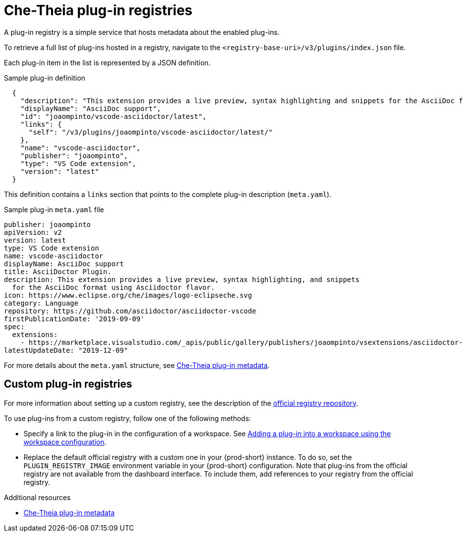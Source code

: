 // Module included in the following assemblies:
//
// publishing-che-theia-plug-ins

[id="che-theia-plug-in-registries_{context}"]
= Che-Theia plug-in registries

A plug-in registry is a simple service that hosts metadata about the enabled plug-ins.

To retrieve a full list of plug-ins hosted in a registry, navigate to the `<registry-base-uri>/v3/plugins/index.json` file.

Each plug-in item in the list is represented by a JSON definition.

.Sample plug-in definition
[source,json]
----
  {
    "description": "This extension provides a live preview, syntax highlighting and snippets for the AsciiDoc format using Asciidoctor flavor.",
    "displayName": "AsciiDoc support",
    "id": "joaompinto/vscode-asciidoctor/latest",
    "links": {
      "self": "/v3/plugins/joaompinto/vscode-asciidoctor/latest/" 
    },
    "name": "vscode-asciidoctor",
    "publisher": "joaompinto",
    "type": "VS Code extension",
    "version": "latest"
  }
----

This definition contains a `links` section that points to the complete plug-in description (`meta.yaml`).

.Sample plug-in `meta.yaml` file
[source,yaml]
----
publisher: joaompinto
apiVersion: v2
version: latest
type: VS Code extension
name: vscode-asciidoctor
displayName: AsciiDoc support
title: AsciiDoctor Plugin.
description: This extension provides a live preview, syntax highlighting, and snippets
  for the AsciiDoc format using Asciidoctor flavor.
icon: https://www.eclipse.org/che/images/logo-eclipseche.svg
category: Language
repository: https://github.com/asciidoctor/asciidoctor-vscode
firstPublicationDate: '2019-09-09'
spec:
  extensions:
    - https://marketplace.visualstudio.com/_apis/public/gallery/publishers/joaompinto/vsextensions/asciidoctor-vscode/2.7.6/vspackage
latestUpdateDate: "2019-12-09"
----

For more details about the `meta.yaml` structure, see xref:end-user-guide:what-is-a-che-theia-plug-in.adoc#che-theia-plug-in-metadata_{context}[Che-Theia plug-in metadata].

[id="custom-plug-in-registries_{context}"]
== Custom plug-in registries

For more information about setting up a custom registry, see the description of the link:https://github.com/eclipse/che-plugin-registry[official registry repository].

To use plug-ins from a custom registry, follow one of the following methods:

* Specify a link to the plug-in in the configuration of a workspace. See xref:adding-a-plug-in-by-configuring-a-workspace_{context}[Adding a plug-in into a workspace using the workspace configuration].

* Replace the default official registry with a custom one in your {prod-short} instance. To do so, set the `PLUGIN_REGISTRY_IMAGE` environment variable in your {prod-short} configuration. Note that plug-ins from the official registry are not available from the dashboard interface. To include them, add references to your registry from the official registry.

.Additional resources

* xref:end-user-guide:what-is-a-che-theia-plug-in.adoc#che-theia-plug-in-metadata_{context}[Che-Theia plug-in metadata]
